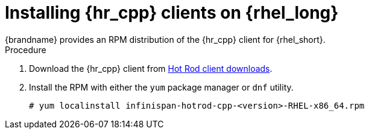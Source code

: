 [id='installing_client_linux-{context}']
= Installing {hr_cpp} clients on {rhel_long}
{brandname} provides an RPM distribution of the {hr_cpp} client for {rhel_short}.

.Procedure

//Community
ifndef::productized[]
. Download the {hr_cpp} client from link:{download_url}[Hot Rod client downloads].
. Install the RPM with either the `yum` package manager or `dnf` utility.
+
[source,bash,options="nowrap",subs=attributes+]
----
# yum localinstall infinispan-hotrod-cpp-<version>-RHEL-x86_64.rpm
----
endif::productized[]

//Product
ifdef::productized[]
. Enable the repository for the {hr_cpp} client on {rhel_short}.
+
[cols="1,1", options="header"]
|===
| {rhel_short} version
| Repository

| {rhel_short} 7
| `jb-dg-8.1-rhel-7`

| {rhel_short} 8
| `jb-dg-8.1-rhel-8`
|===
+
. Install the {hr_cpp} client.
+
[source,bash,options="nowrap",subs=attributes+]
----
# yum install jdg-cpp-client
----

[role="_additional-resources"]
.Additional resources

* link:https://access.redhat.com/solutions/265523[Enabling or disabling a repository using Red Hat Subscription Management] (Red Hat Knowledgebase)
* link:https://access.redhat.com/downloads/content/package-browser[Red Hat Package Browser]
endif::productized[]
